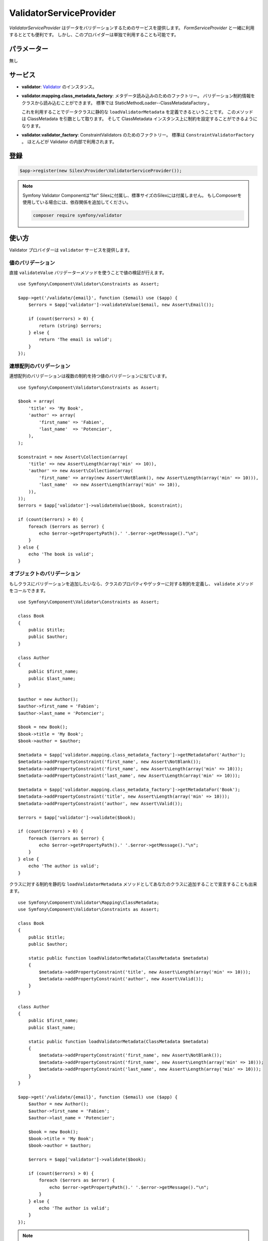 ValidatorServiceProvider
==========================

*ValidatorServiceProvider* はデータをバリデーションするためのサービスを提供します。
*FormServiceProvider* と一緒に利用するととても便利です。
しかし、このプロバイダーは単独で利用することも可能です。

パラメーター
------------

無し

サービス
--------

* **validator**: `Validator
  <http://api.symfony.com/master/Symfony/Component/Validator/Validator.html>`_ のインスタンス。

* **validator.mapping.class_metadata_factory**: メタデータ読み込みのためのファクトリー。
  バリデーション制約情報をクラスから読み込むことができます。
  標準では StaticMethodLoader--ClassMetadataFactory 。

  これを利用することでデータクラスに静的な ``loadValidatorMetadata`` を定義できるということです。
  このメソッドは ClassMetadata を引数として取ります。
  そして ClassMetadata インスタンス上に制約を設定することができるようになります。

* **validator.validator_factory**: ConstraintValidators のためのファクトリー。
  標準は ``ConstraintValidatorFactory`` 。
  ほとんどが Validator の内部で利用されます。

登録
-----------

.. code-block:: php

    $app->register(new Silex\Provider\ValidatorServiceProvider());

.. note::

    Symfony Validator Componentは"fat" Silexに付属し、標準サイズのSilexには付属しません。
    もしComposerを使用している場合には、依存関係を追加してください。

    .. code-block:: bash

        composer require symfony/validator

使い方
-------

Validator プロバイダーは ``validator`` サービスを提供します。

値のバリデーション
~~~~~~~~~~~~~~~~~~~

直接 ``validateValue`` バリデーターメソッドを使うことで値の検証が行えます。 ::

    use Symfony\Component\Validator\Constraints as Assert;

    $app->get('/validate/{email}', function ($email) use ($app) {
        $errors = $app['validator']->validateValue($email, new Assert\Email());

        if (count($errors) > 0) {
            return (string) $errors;
        } else {
            return 'The email is valid';
        }
    });

連想配列のバリデーション
~~~~~~~~~~~~~~~~~~~~~~~~~~~~~~~~~~~~~~~~~~

連想配列のバリデーションは複数の制約を持つ値のバリデーションに似ています。 ::

    use Symfony\Component\Validator\Constraints as Assert;

    $book = array(
        'title' => 'My Book',
        'author' => array(
            'first_name' => 'Fabien',
            'last_name'  => 'Potencier',
        ),
    );

    $constraint = new Assert\Collection(array(
        'title' => new Assert\Length(array('min' => 10)),
        'author' => new Assert\Collection(array(
            'first_name' => array(new Assert\NotBlank(), new Assert\Length(array('min' => 10))),
            'last_name'  => new Assert\Length(array('min' => 10)),
        )),
    ));
    $errors = $app['validator']->validateValue($book, $constraint);

    if (count($errors) > 0) {
        foreach ($errors as $error) {
            echo $error->getPropertyPath().' '.$error->getMessage()."\n";
        }
    } else {
        echo 'The book is valid';
    }

オブジェクトのバリデーション
~~~~~~~~~~~~~~~~~~~~~~~~~~~~~~~~~~~~~~~~~~

もしクラスにバリデーションを追加したいなら、クラスのプロパティやゲッターに対する制約を定義し、 ``validate`` メソッドをコールできます。 ::

    use Symfony\Component\Validator\Constraints as Assert;

    class Book
    {
        public $title;
        public $author;
    }

    class Author
    {
        public $first_name;
        public $last_name;
    }

    $author = new Author();
    $author->first_name = 'Fabien';
    $author->last_name = 'Potencier';

    $book = new Book();
    $book->title = 'My Book';
    $book->author = $author;

    $metadata = $app['validator.mapping.class_metadata_factory']->getMetadataFor('Author');
    $metadata->addPropertyConstraint('first_name', new Assert\NotBlank());
    $metadata->addPropertyConstraint('first_name', new Assert\Length(array('min' => 10)));
    $metadata->addPropertyConstraint('last_name', new Assert\Length(array('min' => 10)));

    $metadata = $app['validator.mapping.class_metadata_factory']->getMetadataFor('Book');
    $metadata->addPropertyConstraint('title', new Assert\Length(array('min' => 10)));
    $metadata->addPropertyConstraint('author', new Assert\Valid());

    $errors = $app['validator']->validate($book);

    if (count($errors) > 0) {
        foreach ($errors as $error) {
            echo $error->getPropertyPath().' '.$error->getMessage()."\n";
        }
    } else {
        echo 'The author is valid';
    }

クラスに対する制約を静的な ``loadValidatorMetadata`` メソッドとしてあなたのクラスに追加することで宣言することも出来ます。 ::

    use Symfony\Component\Validator\Mapping\ClassMetadata;
    use Symfony\Component\Validator\Constraints as Assert;

    class Book
    {
        public $title;
        public $author;

        static public function loadValidatorMetadata(ClassMetadata $metadata)
        {
            $metadata->addPropertyConstraint('title', new Assert\Length(array('min' => 10)));
            $metadata->addPropertyConstraint('author', new Assert\Valid());
        }
    }

    class Author
    {
        public $first_name;
        public $last_name;

        static public function loadValidatorMetadata(ClassMetadata $metadata)
        {
            $metadata->addPropertyConstraint('first_name', new Assert\NotBlank());
            $metadata->addPropertyConstraint('first_name', new Assert\Length(array('min' => 10)));
            $metadata->addPropertyConstraint('last_name', new Assert\Length(array('min' => 10)));
        }
    }

    $app->get('/validate/{email}', function ($email) use ($app) {
        $author = new Author();
        $author->first_name = 'Fabien';
        $author->last_name = 'Potencier';

        $book = new Book();
        $book->title = 'My Book';
        $book->author = $author;

        $errors = $app['validator']->validate($book);

        if (count($errors) > 0) {
            foreach ($errors as $error) {
                echo $error->getPropertyPath().' '.$error->getMessage()."\n";
            }
        } else {
            echo 'The author is valid';
        }
    });

.. note::

    ゲッターへ制約を与えるには ``addGetterConstraint()`` を使ってください。クラス自身に制約を与えるには ``addConstraint()`` を使ってください。

翻訳
~~~~~~

エラーメッセージを翻訳可能にするためには、translator providerを使い、 ``validators`` にメッセージを登録してください。 ::

    $app['translator.domains'] = array(
        'validators' => array(
            'fr' => array(
                'This value should be a valid number.' => 'Cette valeur doit être un nombre.',
            ),
        ),
    );

詳細については、 `Symfony2 Validation のドキュメント
<http://symfony.com/doc/2.0/book/validation.html>`_ を参照してください。


commit: 6d03fe4107485fca92f6d6da9152f190b8a1e52a
original: https://github.com/silexphp/Silex/blob/master/doc/providers/validator.rst
